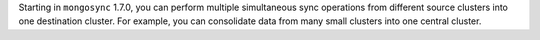 Starting in ``mongosync`` 1.7.0, you can perform multiple simultaneous
sync operations from different source clusters into one destination
cluster. For example, you can consolidate data from many small clusters
into one central cluster.
